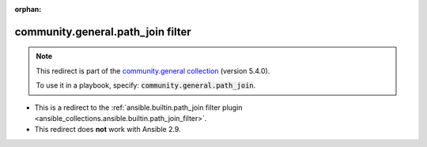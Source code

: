 
.. Document meta

:orphan:

.. Anchors

.. _ansible_collections.community.general.path_join_filter:

.. Title

community.general.path_join filter
++++++++++++++++++++++++++++++++++

.. Collection note

.. note::
    This redirect is part of the `community.general collection <https://galaxy.ansible.com/community/general>`_ (version 5.4.0).

    To use it in a playbook, specify: :code:`community.general.path_join`.

- This is a redirect to the :ref:`ansible.builtin.path_join filter plugin <ansible_collections.ansible.builtin.path_join_filter>`.
- This redirect does **not** work with Ansible 2.9.
